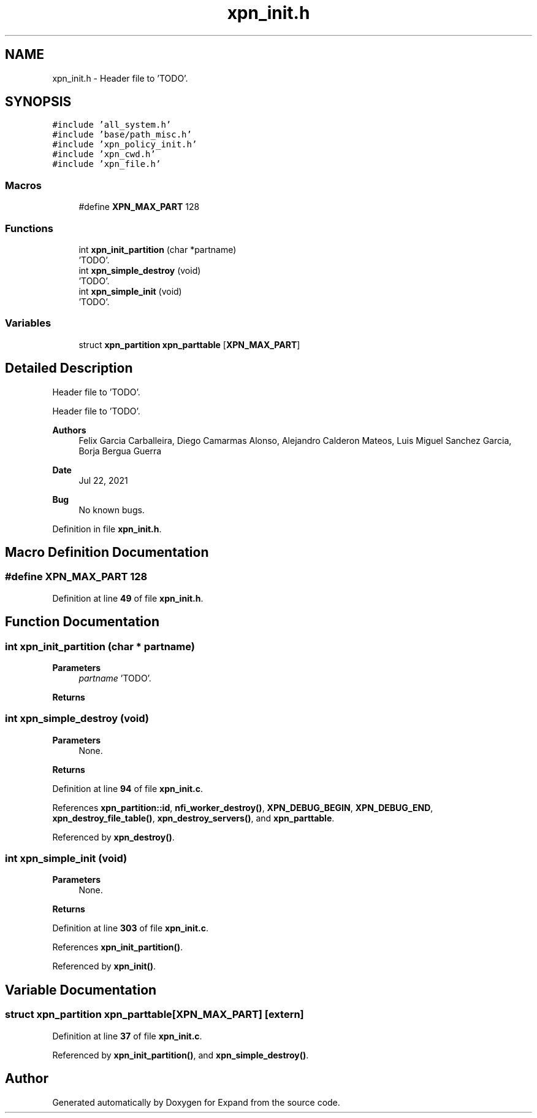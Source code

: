 .TH "xpn_init.h" 3 "Wed May 24 2023" "Version Expand version 1.0r5" "Expand" \" -*- nroff -*-
.ad l
.nh
.SH NAME
xpn_init.h \- Header file to 'TODO'\&.  

.SH SYNOPSIS
.br
.PP
\fC#include 'all_system\&.h'\fP
.br
\fC#include 'base/path_misc\&.h'\fP
.br
\fC#include 'xpn_policy_init\&.h'\fP
.br
\fC#include 'xpn_cwd\&.h'\fP
.br
\fC#include 'xpn_file\&.h'\fP
.br

.SS "Macros"

.in +1c
.ti -1c
.RI "#define \fBXPN_MAX_PART\fP   128"
.br
.in -1c
.SS "Functions"

.in +1c
.ti -1c
.RI "int \fBxpn_init_partition\fP (char *partname)"
.br
.RI "'TODO'\&. "
.ti -1c
.RI "int \fBxpn_simple_destroy\fP (void)"
.br
.RI "'TODO'\&. "
.ti -1c
.RI "int \fBxpn_simple_init\fP (void)"
.br
.RI "'TODO'\&. "
.in -1c
.SS "Variables"

.in +1c
.ti -1c
.RI "struct \fBxpn_partition\fP \fBxpn_parttable\fP [\fBXPN_MAX_PART\fP]"
.br
.in -1c
.SH "Detailed Description"
.PP 
Header file to 'TODO'\&. 

Header file to 'TODO'\&.
.PP
\fBAuthors\fP
.RS 4
Felix Garcia Carballeira, Diego Camarmas Alonso, Alejandro Calderon Mateos, Luis Miguel Sanchez Garcia, Borja Bergua Guerra 
.RE
.PP
\fBDate\fP
.RS 4
Jul 22, 2021 
.RE
.PP
\fBBug\fP
.RS 4
No known bugs\&. 
.RE
.PP

.PP
Definition in file \fBxpn_init\&.h\fP\&.
.SH "Macro Definition Documentation"
.PP 
.SS "#define XPN_MAX_PART   128"

.PP
Definition at line \fB49\fP of file \fBxpn_init\&.h\fP\&.
.SH "Function Documentation"
.PP 
.SS "int xpn_init_partition (char * partname)"

.PP
'TODO'\&. 'TODO'\&.
.PP
\fBParameters\fP
.RS 4
\fIpartname\fP 'TODO'\&. 
.RE
.PP
\fBReturns\fP
.RS 4
'TODO'\&. 
.RE
.PP

.SS "int xpn_simple_destroy (void)"

.PP
'TODO'\&. 'TODO'\&.
.PP
\fBParameters\fP
.RS 4
None\&. 
.RE
.PP
\fBReturns\fP
.RS 4
'TODO'\&. 
.RE
.PP

.PP
Definition at line \fB94\fP of file \fBxpn_init\&.c\fP\&.
.PP
References \fBxpn_partition::id\fP, \fBnfi_worker_destroy()\fP, \fBXPN_DEBUG_BEGIN\fP, \fBXPN_DEBUG_END\fP, \fBxpn_destroy_file_table()\fP, \fBxpn_destroy_servers()\fP, and \fBxpn_parttable\fP\&.
.PP
Referenced by \fBxpn_destroy()\fP\&.
.SS "int xpn_simple_init (void)"

.PP
'TODO'\&. 'TODO'\&.
.PP
\fBParameters\fP
.RS 4
None\&. 
.RE
.PP
\fBReturns\fP
.RS 4
'TODO'\&. 
.RE
.PP

.PP
Definition at line \fB303\fP of file \fBxpn_init\&.c\fP\&.
.PP
References \fBxpn_init_partition()\fP\&.
.PP
Referenced by \fBxpn_init()\fP\&.
.SH "Variable Documentation"
.PP 
.SS "struct \fBxpn_partition\fP xpn_parttable[\fBXPN_MAX_PART\fP]\fC [extern]\fP"

.PP
Definition at line \fB37\fP of file \fBxpn_init\&.c\fP\&.
.PP
Referenced by \fBxpn_init_partition()\fP, and \fBxpn_simple_destroy()\fP\&.
.SH "Author"
.PP 
Generated automatically by Doxygen for Expand from the source code\&.
